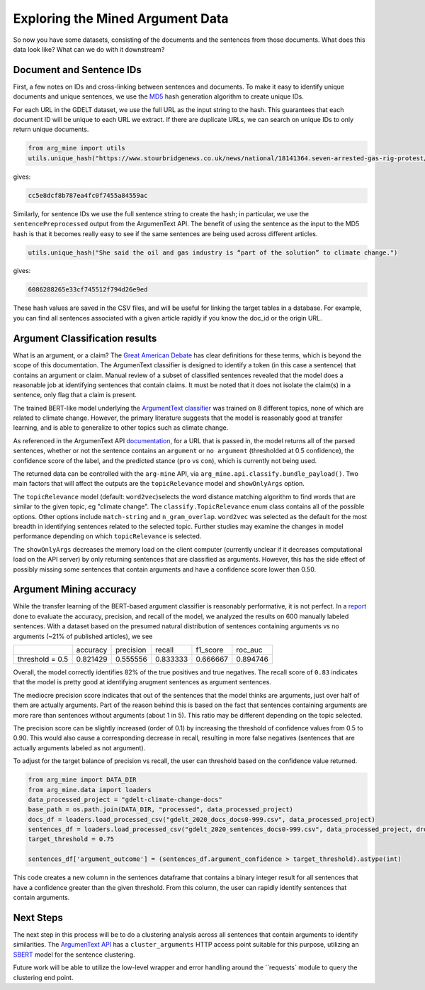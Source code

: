 .. _`explore_data`:

Exploring the Mined Argument Data
=================================

So now you have some datasets, consisting of the documents and the sentences
from those documents. What does this data look like? What can we do with it downstream?


Document and Sentence IDs
----------------------------
First, a few notes on IDs and cross-linking between sentences and documents.
To make it easy to identify unique documents and unique sentences, we use the
`MD5 <https://en.wikipedia.org/wiki/MD5>`_ hash generation algorithm to create unique
IDs.

For each URL in the GDELT dataset, we use the full URL as the input string
to the hash. This guarantees that each document ID will be unique to each URL we extract.
If there are duplicate URLs, we can search on unique IDs to only return unique
documents.

.. code-block:: python

    from arg_mine import utils
    utils.unique_hash("https://www.stourbridgenews.co.uk/news/national/18141364.seven-arrested-gas-rig-protest/")

gives:

.. code-block::

    cc5e8dcf8b787ea4fc0f7455a84559ac

Similarly, for sentence IDs we use the full sentence string to create the hash;
in particular, we use the ``sentencePreprocessed`` output from the ArgumenText API.
The benefit of using the sentence as the input to the MD5 hash is that it becomes really
easy to see if the same sentences are being used across different articles.

.. code-block:: python

    utils.unique_hash("She said the oil and gas industry is “part of the solution” to climate change.")

gives:

.. code-block::

    6086288265e33cf745512f794d26e9ed

These hash values are saved in the CSV files, and will be useful for linking the
target tables in a database. For example, you can find all sentences associated
with a given article rapidly if you know the doc_id or the origin URL.


Argument Classification results
-------------------------------
What is an argument, or a claim?
The `Great American Debate <https://www.greatamericandebate.org/>`_ has clear
definitions for these terms, which is beyond the scope of this documentation.
The ArgumenText classifier is designed to identify a token (in this case a sentence)
that contains an argument or claim. Manual review of a subset of classified sentences
revealed that the model does a reasonable job at identifying sentences that contain
claims. It must be noted that it does not isolate the claim(s) in a sentence, only
flag that a claim is present.

The trained BERT-like model underlying the
`ArgumentText classifier <https://aaai.org/Papers/AAAI/2020GB/AAAI-TrautmannD.7498.pdf>`_
was trained on 8 different topics, none of which are related to climate change.
However, the primary literature suggests that the model is reasonably good at
transfer learning, and is able to generalize to other topics such as climate change.

As referenced in the ArgumenText API `documentation <https://api.argumentsearch.com/en/doc>`_,
for a URL that is passed in, the model returns all of the parsed sentences, whether or not the
sentence contains an ``argument`` or ``no argument`` (thresholded at 0.5 confidence),
the confidence score of the label, and the predicted stance (``pro`` vs ``con``), which
is currently not being used.

The returned data can be controlled with the ``arg-mine`` API, via
``arg_mine.api.classify.bundle_payload()``. Two main factors that will affect the outputs
are the ``topicRelevance`` model and ``showOnlyArgs`` option.

The ``topicRelevance`` model (default: ``word2vec``)selects the word distance matching algorithm to find
words that are similar to the given topic, eg "climate change". The ``classify.TopicRelevance``
enum class contains all of the possible options. Other options include ``match-string``
and ``n_gram_overlap``. ``word2vec`` was selected as the default for the most breadth
in identifying sentences related to the selected topic. Further studies may examine
the changes in model performance depending on which ``topicRelevance`` is selected.

The ``showOnlyArgs`` decreases the memory load on the client computer (currently unclear if
it decreases computational load on the API server) by only returning sentences that are classified
as arguments. However, this has the side effect of possibly missing some sentences
that contain arguments and have a confidence score lower than 0.50.


Argument Mining accuracy
------------------------
While the transfer learning of the BERT-based argument classifier is reasonably
performative, it is not perfect. In a
`report <https://github.com/mpesavento/arg-mine/blob/master/notebooks/reports/argText%20accuracy%20evaluation%2020200714.ipynb>`_
done to evaluate the accuracy, precision,
and recall of the model, we analyzed the results on 600 manually labeled sentences.
With a dataset based on the presumed natural
distribution of sentences containing arguments vs no arguments (~21% of published articles),
we see

+-----------------+----------+-----------+----------+----------+----------+
|                 | accuracy | precision | recall   | f1_score | roc_auc  |
+-----------------+----------+-----------+----------+----------+----------+
| threshold = 0.5 | 0.821429 | 0.555556  | 0.833333 | 0.666667 | 0.894746 |
+-----------------+----------+-----------+----------+----------+----------+

Overall, the model correctly identifies 82% of the true positives and true negatives.
The recall score of ``0.83`` indicates that the model is pretty good at identifying
arugment sentences as argument sentences.

The mediocre precision score indicates that out of the sentences that the model
thinks are arguments, just over half of them are actually arguments. Part of the
reason behind this is based on the fact that sentences containing arguments are
more rare than sentences without arguments (about 1 in 5). This ratio may be different
depending on the topic selected.

The precision score can be slightly increased (order of 0.1) by increasing the threshold
of confidence values from 0.5 to 0.90. This would also cause a corresponding decrease
in recall, resulting in more false negatives (sentences that are actually
arguments labeled as not argument).

To adjust for the target balance of precision vs recall, the user can threshold
based on the confidence value returned.

.. code-block:: python

    from arg_mine import DATA_DIR
    from arg_mine.data import loaders
    data_processed_project = "gdelt-climate-change-docs"
    base_path = os.path.join(DATA_DIR, "processed", data_processed_project)
    docs_df = loaders.load_processed_csv("gdelt_2020_docs_docs0-999.csv", data_processed_project)
    sentences_df = loaders.load_processed_csv("gdelt_2020_sentences_docs0-999.csv", data_processed_project, drop_nan_cols='sentence_original')
    target_threshold = 0.75

    sentences_df['argument_outcome'] = (sentences_df.argument_confidence > target_threshold).astype(int)

This code creates a new column in the sentences dataframe that contains a binary integer result
for all sentences that have a confidence greater than the given threshold.
From this column, the user can rapidly identify sentences that contain arguments.

Next Steps
---------------
The next step in this process will be to do a clustering analysis across all sentences
that contain arguments to identify similarities. The
`ArgumenText API <https://api.argumentsearch.com/en/doc#api.cluster_arguments>`_
has a ``cluster_arguments`` HTTP access point suitable for this purpose,
utilizing an `SBERT <https://arxiv.org/abs/1908.10084>`_ model for the sentence
clustering.

Future work will be able to utilize the low-level wrapper and error handling
around the ``requests` module to query the clustering end point.